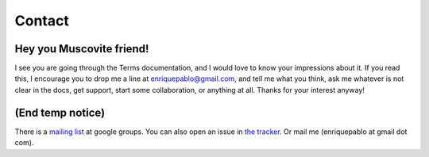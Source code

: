 Contact
=======

Hey you Muscovite friend!
+++++++++++++++++++++++++

I see you are going through the Terms documentation,
and I would love to know your impressions about it.
If you read this, I encourage you to drop me a line
at enriquepablo@gmail.com, and tell me what you think,
ask me whatever is not clear in the docs, get support,
start some collaboration,
or anything at all.
Thanks for your interest anyway!

(End temp notice)
+++++++++++++++++

There is a `mailing list <http://groups.google.es/group/nl-users>`_ at google groups.
You can also open an issue in `the tracker <http://github.com/enriquepablo/terms/issues>`_.
Or mail me (enriquepablo at gmail dot com).

